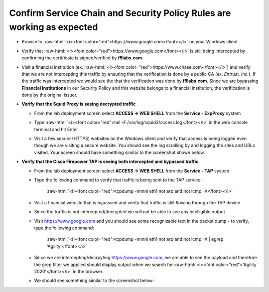 .. role:: raw-html(raw)
   :format: html

Confirm Service Chain and Security Policy Rules are working as expected
~~~~~~~~~~~~~~~~~~~~~~~~~~~~~~~~~~~~~~~~~~~~~~~~~~~~~

-  Browse to :raw-html:`<i><font color="red">https://www.google.com</font></i>` on your Windows client

-  Verify that :raw-html:`<i><font color="red">https://www.google.com</font></i>` is still being intercepted by confirming the certificate is signed/verified by **f5labs.com** 

   |image12|

-  Visit a financial institution (ex. :raw-html:`<i><font color="red">https://www.chase.com</font></i>`) and verify that we are not intercepting this traffic by ensuring that the verification is done by a public CA (ex. *Entrust, Inc.*). If the traffic was intercepted we would see the that the verification was done by **f5labs.com**. Since we are bypassing **Financial Institutions** in our Security Policy and this website belongs to a financial institution, the verification is done by the original issuer.

-  **Verify that the Squid Proxy is seeing decrypted traffic**

   -  From the lab deployment screen select **ACCESS -> WEB SHELL** from the **Service - ExpProxy** system

   -  Type :raw-html:`<i><font color="red">tail -F /var/log/squid3/access.log</font></i>` in the web console terminal and hit Enter

   -  Visit a few secure (HTTPS) websites on the Windows client and verify that access is being logged even though we are visiting a secure website. You should see the log scrolling by and logging the sites and URLs visited. Your screen should have something similar to the screenshot shown below.

      |image13|

-  **Verify that the Cisco Firepower TAP is seeing both intercepted and bypassed traffic**

   -  From the lab deployment screen select **ACCESS -> WEB SHELL** from the **Service - TAP** system

   -  Type the following command to verify that traffic is being sent to the TAP service:

         :raw-html:`<i><font color="red">tcpdump -nnnni eth1 not arp and not icmp -X</font></i>`

   -  Visit a financial website that is bypassed and verify that traffic is still flowing through the TAP device

   -  Since the traffic is not intercepted/decrypted we will not be able to see any intelligible output

   -  Visit https://www.google.com and you should see some recognizable text in the packet dump - to verify, type the following command:

         :raw-html:`<i><font color="red">tcpdump -nnnni eth1 not arp and not icmp -X | egrep 'Agility'</font></i>`

   -  Since we are intercepting/decrpyting https://www.google.com, we are able to see the payload and therefore the grep filter we applied should display output when we search for :raw-html:`<i><font color="red">'Agility 2020'</font></i>` in the browser.

   -  We should see something similar to the screenshot below:

      |image20|

.. |image12| image:: ../images/image012.png
   :width: 439px
   :height: 322px
.. |image13| image:: ../images/image013.png
   :width: 1253px
   :height: 591px
.. |image20| image:: ../images/image020.png
   :width: 810px
   :height: 140px
